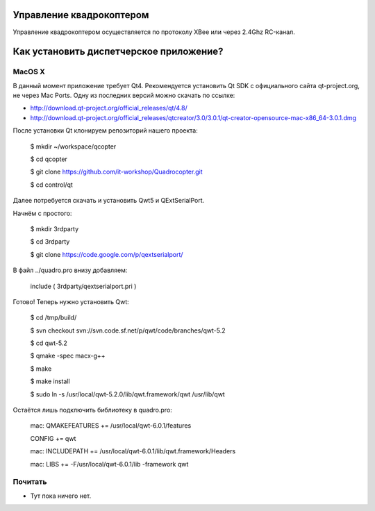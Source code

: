Управление квадрокоптером
=========================

Управление квадрокоптером осуществляется по протоколу XBee или через 2.4Ghz RC-канал.


Как установить диспетчерское приложение?
========================================

MacOS X
-------
В данный момент приложение требует Qt4.
Рекомендуется установить Qt SDK с официального сайта qt-project.org, не через Mac Ports.
Одну из последних версий можно скачать по ссылке:

* http://download.qt-project.org/official_releases/qt/4.8/
* http://download.qt-project.org/official_releases/qtcreator/3.0/3.0.1/qt-creator-opensource-mac-x86_64-3.0.1.dmg

После установки Qt клонируем репозиторий нашего проекта:

    $ mkdir ~/workspace/qcopter
    
    $ cd qcopter
    
    $ git clone https://github.com/it-workshop/Quadrocopter.git
    
    $ cd control/qt


Далее потребуется скачать и установить Qwt5 и QExtSerialPort.

Начнём с простого:

    $ mkdir 3rdparty
    
    $ cd 3rdparty
    
    $ git clone https://code.google.com/p/qextserialport/
    

В файл ../quadro.pro внизу добавляем:

    include ( 3rdparty/qextserialport.pri )

Готово! Теперь нужно установить Qwt:


    $ cd /tmp/build/
    
    $ svn checkout svn://svn.code.sf.net/p/qwt/code/branches/qwt-5.2
    
    $ cd qwt-5.2

    $ qmake -spec macx-g++
    
    $ make
    
    $ make install
    
    $ sudo ln -s /usr/local/qwt-5.2.0/lib/qwt.framework/qwt /usr/lib/qwt
    
    
Остаётся лишь подключить библиотеку в quadro.pro:

    mac: QMAKEFEATURES += /usr/local/qwt-6.0.1/features
    
    CONFIG += qwt
    
    mac: INCLUDEPATH += /usr/local/qwt-6.0.1/lib/qwt.framework/Headers
    
    mac: LIBS += -F/usr/local/qwt-6.0.1/lib -framework qwt


Почитать
--------
* Тут пока ничего нет.
